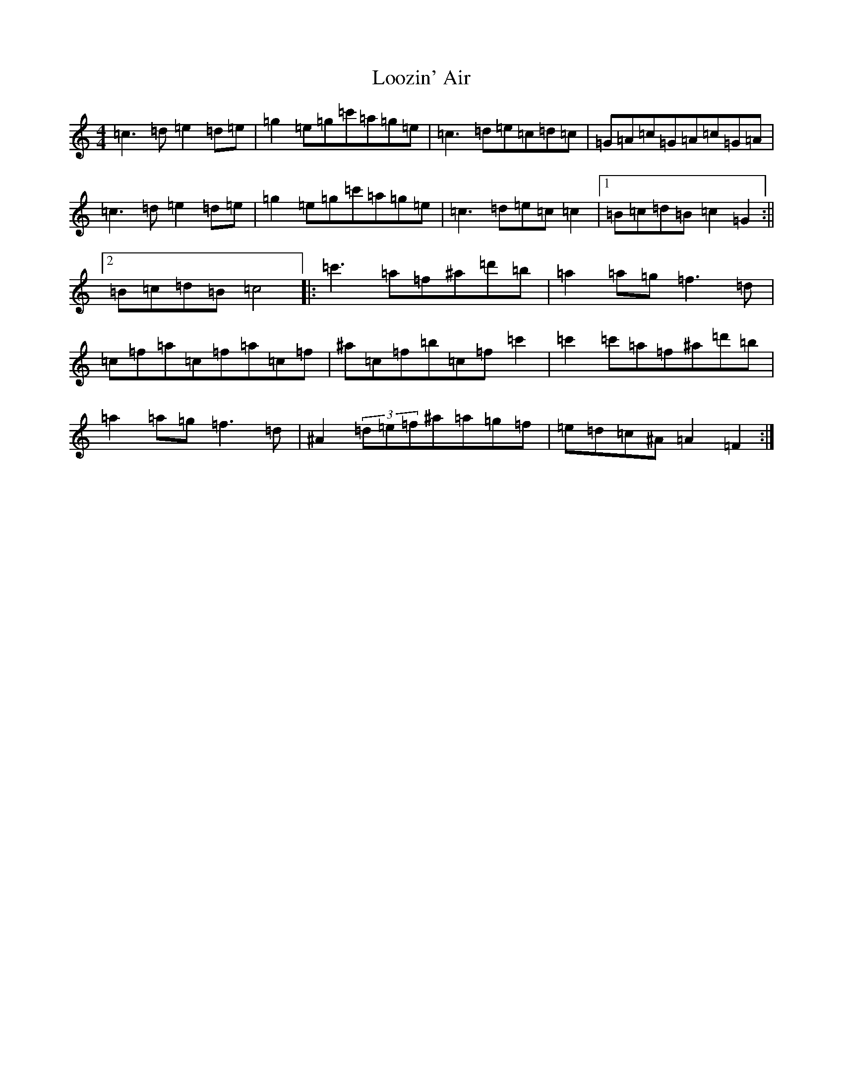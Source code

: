 X: 12756
T: Loozin' Air
S: https://thesession.org/tunes/8592#setting8592
R: reel
M:4/4
L:1/8
K: C Major
=c3=d=e2=d=e|=g2=e=g=c'=a=g=e|=c3=d=e=c=d=c|=G=A=c=G=A=c=G=A|=c3=d=e2=d=e|=g2=e=g=c'=a=g=e|=c3=d=e=c=c2|1=B=c=d=B=c2=G2:||2=B=c=d=B=c4|:=c'3=a=f^a=d'=b|=a2=a=g=f3=d|=c=f=a=c=f=a=c=f|^a=c=f=b=c=f=c'2|=c'2=c'=a=f^a=d'=b|=a2=a=g=f3=d|^A2(3=d=e=f^a=a=g=f|=e=d=c^A=A2=F2:|